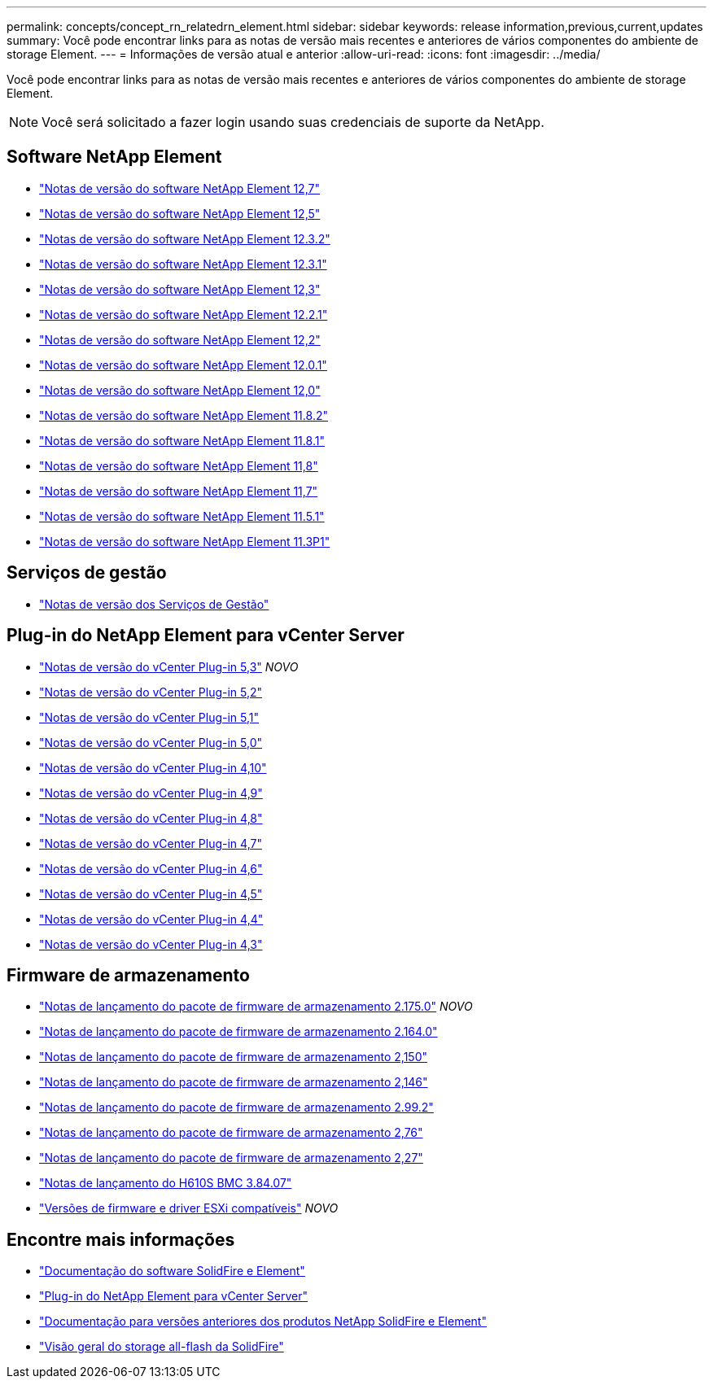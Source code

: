 ---
permalink: concepts/concept_rn_relatedrn_element.html 
sidebar: sidebar 
keywords: release information,previous,current,updates 
summary: Você pode encontrar links para as notas de versão mais recentes e anteriores de vários componentes do ambiente de storage Element. 
---
= Informações de versão atual e anterior
:allow-uri-read: 
:icons: font
:imagesdir: ../media/


[role="lead"]
Você pode encontrar links para as notas de versão mais recentes e anteriores de vários componentes do ambiente de storage Element.


NOTE: Você será solicitado a fazer login usando suas credenciais de suporte da NetApp.



== Software NetApp Element

* https://library.netapp.com/ecm/ecm_download_file/ECMLP2884468["Notas de versão do software NetApp Element 12,7"^]
* https://library.netapp.com/ecm/ecm_download_file/ECMLP2882193["Notas de versão do software NetApp Element 12,5"^]
* https://library.netapp.com/ecm/ecm_download_file/ECMLP2881056["Notas de versão do software NetApp Element 12.3.2"^]
* https://library.netapp.com/ecm/ecm_download_file/ECMLP2878089["Notas de versão do software NetApp Element 12.3.1"^]
* https://library.netapp.com/ecm/ecm_download_file/ECMLP2876498["Notas de versão do software NetApp Element 12,3"^]
* https://library.netapp.com/ecm/ecm_download_file/ECMLP2877210["Notas de versão do software NetApp Element 12.2.1"^]
* https://library.netapp.com/ecm/ecm_download_file/ECMLP2873789["Notas de versão do software NetApp Element 12,2"^]
* https://library.netapp.com/ecm/ecm_download_file/ECMLP2877208["Notas de versão do software NetApp Element 12.0.1"^]
* https://library.netapp.com/ecm/ecm_download_file/ECMLP2865022["Notas de versão do software NetApp Element 12,0"^]
* https://library.netapp.com/ecm/ecm_download_file/ECMLP2880259["Notas de versão do software NetApp Element 11.8.2"^]
* https://library.netapp.com/ecm/ecm_download_file/ECMLP2877206["Notas de versão do software NetApp Element 11.8.1"^]
* https://library.netapp.com/ecm/ecm_download_file/ECMLP2864256["Notas de versão do software NetApp Element 11,8"^]
* https://library.netapp.com/ecm/ecm_download_file/ECMLP2861225["Notas de versão do software NetApp Element 11,7"^]
* https://library.netapp.com/ecm/ecm_download_file/ECMLP2863854["Notas de versão do software NetApp Element 11.5.1"^]
* https://library.netapp.com/ecm/ecm_download_file/ECMLP2859857["Notas de versão do software NetApp Element 11.3P1"^]




== Serviços de gestão

* https://kb.netapp.com/Advice_and_Troubleshooting/Data_Storage_Software/Management_services_for_Element_Software_and_NetApp_HCI/Management_Services_Release_Notes["Notas de versão dos Serviços de Gestão"^]




== Plug-in do NetApp Element para vCenter Server

* https://library.netapp.com/ecm/ecm_download_file/ECMLP3316480["Notas de versão do vCenter Plug-in 5,3"^] _NOVO_
* https://library.netapp.com/ecm/ecm_download_file/ECMLP2886272["Notas de versão do vCenter Plug-in 5,2"^]
* https://library.netapp.com/ecm/ecm_download_file/ECMLP2885734["Notas de versão do vCenter Plug-in 5,1"^]
* https://library.netapp.com/ecm/ecm_download_file/ECMLP2884992["Notas de versão do vCenter Plug-in 5,0"^]
* https://library.netapp.com/ecm/ecm_download_file/ECMLP2884458["Notas de versão do vCenter Plug-in 4,10"^]
* https://library.netapp.com/ecm/ecm_download_file/ECMLP2881904["Notas de versão do vCenter Plug-in 4,9"^]
* https://library.netapp.com/ecm/ecm_download_file/ECMLP2879296["Notas de versão do vCenter Plug-in 4,8"^]
* https://library.netapp.com/ecm/ecm_download_file/ECMLP2876748["Notas de versão do vCenter Plug-in 4,7"^]
* https://library.netapp.com/ecm/ecm_download_file/ECMLP2874631["Notas de versão do vCenter Plug-in 4,6"^]
* https://library.netapp.com/ecm/ecm_download_file/ECMLP2873396["Notas de versão do vCenter Plug-in 4,5"^]
* https://library.netapp.com/ecm/ecm_download_file/ECMLP2866569["Notas de versão do vCenter Plug-in 4,4"^]
* https://library.netapp.com/ecm/ecm_download_file/ECMLP2856119["Notas de versão do vCenter Plug-in 4,3"^]




== Firmware de armazenamento

* https://docs.netapp.com/us-en/hci/docs/rn_storage_firmware_2.175.0.html["Notas de lançamento do pacote de firmware de armazenamento 2.175.0"^] _NOVO_
* https://docs.netapp.com/us-en/hci/docs/rn_storage_firmware_2.164.0.html["Notas de lançamento do pacote de firmware de armazenamento 2.164.0"^]
* https://docs.netapp.com/us-en/hci/docs/rn_storage_firmware_2.150.html["Notas de lançamento do pacote de firmware de armazenamento 2,150"^]
* https://docs.netapp.com/us-en/hci/docs/rn_storage_firmware_2.146.html["Notas de lançamento do pacote de firmware de armazenamento 2,146"^]
* https://docs.netapp.com/us-en/hci/docs/rn_storage_firmware_2.99.2.html["Notas de lançamento do pacote de firmware de armazenamento 2.99.2"^]
* https://docs.netapp.com/us-en/hci/docs/rn_storage_firmware_2.76.html["Notas de lançamento do pacote de firmware de armazenamento 2,76"^]
* https://docs.netapp.com/us-en/hci/docs/rn_storage_firmware_2.27.html["Notas de lançamento do pacote de firmware de armazenamento 2,27"^]
* https://docs.netapp.com/us-en/hci/docs/rn_H610S_BMC_3.84.07.html["Notas de lançamento do H610S BMC 3.84.07"^]
* https://docs.netapp.com/us-en/hci/docs/firmware_driver_versions.html["Versões de firmware e driver ESXi compatíveis"] _NOVO_




== Encontre mais informações

* https://docs.netapp.com/us-en/element-software/index.html["Documentação do software SolidFire e Element"]
* https://docs.netapp.com/us-en/vcp/index.html["Plug-in do NetApp Element para vCenter Server"^]
* https://docs.netapp.com/sfe-122/topic/com.netapp.ndc.sfe-vers/GUID-B1944B0E-B335-4E0B-B9F1-E960BF32AE56.html["Documentação para versões anteriores dos produtos NetApp SolidFire e Element"^]
* https://www.netapp.com/data-storage/solidfire/["Visão geral do storage all-flash da SolidFire"^]

